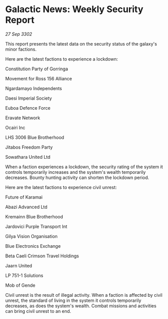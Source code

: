 * Galactic News: Weekly Security Report

/27 Sep 3302/

This report presents the latest data on the security status of the galaxy's minor factions. 

Here are the latest factions to experience a lockdown: 

Constitution Party of Gorringa 

Movement for Ross 156 Alliance 

Ngardamayo Independents 

Daesi Imperial Society 

Euboa Defence Force 

Eravate Network 

Ocairi Inc 

LHS 3006 Blue Brotherhood 

Jitabos Freedom Party 

Sowathara United Ltd 

When a faction experiences a lockdown, the security rating of the system it controls temporarily increases and the system's wealth temporarily decreases. Bounty hunting activity can shorten the lockdown period. 

Here are the latest factions to experience civil unrest: 

Future of Karamai 

Abazi Advanced Ltd 

Kremainn Blue Brotherhood 

Jardovici Purple Transport Int 

Gilya Vision Organisation 

Blue Electronics Exchange 

Beta Caeli Crimson Travel Holdings 

Jaarn United 

LP 751-1 Solutions 

Mob of Gende 

Civil unrest is the result of illegal activity. When a faction is affected by civil unrest, the standard of living in the system it controls temporarily decreases, as does the system's wealth. Combat missions and activities can bring civil unrest to an end.